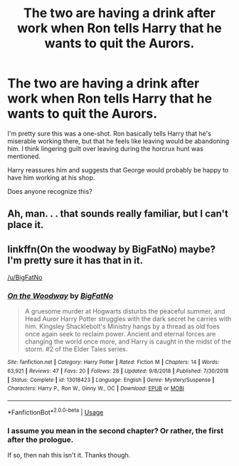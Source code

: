 #+TITLE: The two are having a drink after work when Ron tells Harry that he wants to quit the Aurors.

* The two are having a drink after work when Ron tells Harry that he wants to quit the Aurors.
:PROPERTIES:
:Author: TheVoteMote
:Score: 15
:DateUnix: 1551360911.0
:DateShort: 2019-Feb-28
:FlairText: Fic Search
:END:
I'm pretty sure this was a one-shot. Ron basically tells Harry that he's miserable working there, but that he feels like leaving would be abandoning him. I think lingering guilt over leaving during the horcrux hunt was mentioned.

Harry reassures him and suggests that George would probably be happy to have him working at his shop.

Does anyone recognize this?


** Ah, man. . . that sounds really familiar, but I can't place it.
:PROPERTIES:
:Author: Asviloka
:Score: 3
:DateUnix: 1551386318.0
:DateShort: 2019-Mar-01
:END:


** linkffn(On the woodway by BigFatNo) maybe? I'm pretty sure it has that in it.

[[/u/BigFatNo]]
:PROPERTIES:
:Author: fflai
:Score: 1
:DateUnix: 1551403741.0
:DateShort: 2019-Mar-01
:END:

*** [[https://www.fanfiction.net/s/13018423/1/][*/On the Woodway/*]] by [[https://www.fanfiction.net/u/6968922/BigFatNo][/BigFatNo/]]

#+begin_quote
  A gruesome murder at Hogwarts disturbs the peaceful summer, and Head Auror Harry Potter struggles with the dark secret he carries with him. Kingsley Shacklebolt's Ministry hangs by a thread as old foes once again seek to reclaim power. Ancient and eternal forces are changing the world once more, and Harry is caught in the midst of the storm. #2 of the Elder Tales series.
#+end_quote

^{/Site/:} ^{fanfiction.net} ^{*|*} ^{/Category/:} ^{Harry} ^{Potter} ^{*|*} ^{/Rated/:} ^{Fiction} ^{M} ^{*|*} ^{/Chapters/:} ^{14} ^{*|*} ^{/Words/:} ^{63,921} ^{*|*} ^{/Reviews/:} ^{47} ^{*|*} ^{/Favs/:} ^{20} ^{*|*} ^{/Follows/:} ^{28} ^{*|*} ^{/Updated/:} ^{9/8/2018} ^{*|*} ^{/Published/:} ^{7/30/2018} ^{*|*} ^{/Status/:} ^{Complete} ^{*|*} ^{/id/:} ^{13018423} ^{*|*} ^{/Language/:} ^{English} ^{*|*} ^{/Genre/:} ^{Mystery/Suspense} ^{*|*} ^{/Characters/:} ^{Harry} ^{P.,} ^{Ron} ^{W.,} ^{Ginny} ^{W.,} ^{OC} ^{*|*} ^{/Download/:} ^{[[http://www.ff2ebook.com/old/ffn-bot/index.php?id=13018423&source=ff&filetype=epub][EPUB]]} ^{or} ^{[[http://www.ff2ebook.com/old/ffn-bot/index.php?id=13018423&source=ff&filetype=mobi][MOBI]]}

--------------

*FanfictionBot*^{2.0.0-beta} | [[https://github.com/tusing/reddit-ffn-bot/wiki/Usage][Usage]]
:PROPERTIES:
:Author: FanfictionBot
:Score: 1
:DateUnix: 1551403800.0
:DateShort: 2019-Mar-01
:END:


*** I assume you mean in the second chapter? Or rather, the first after the prologue.

If so, then nah this isn't it. Thanks though.
:PROPERTIES:
:Author: TheVoteMote
:Score: 1
:DateUnix: 1551420203.0
:DateShort: 2019-Mar-01
:END:

